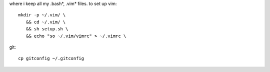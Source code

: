 where i keep all my .bash*, .vim* files.
to set up vim::

    mkdir -p ~/.vim/ \
       && cd ~/.vim/ \
       && sh setup.sh \
       && echo "so ~/.vim/vimrc" > ~/.vimrc \


git::

    cp gitconfig ~/.gitconfig


